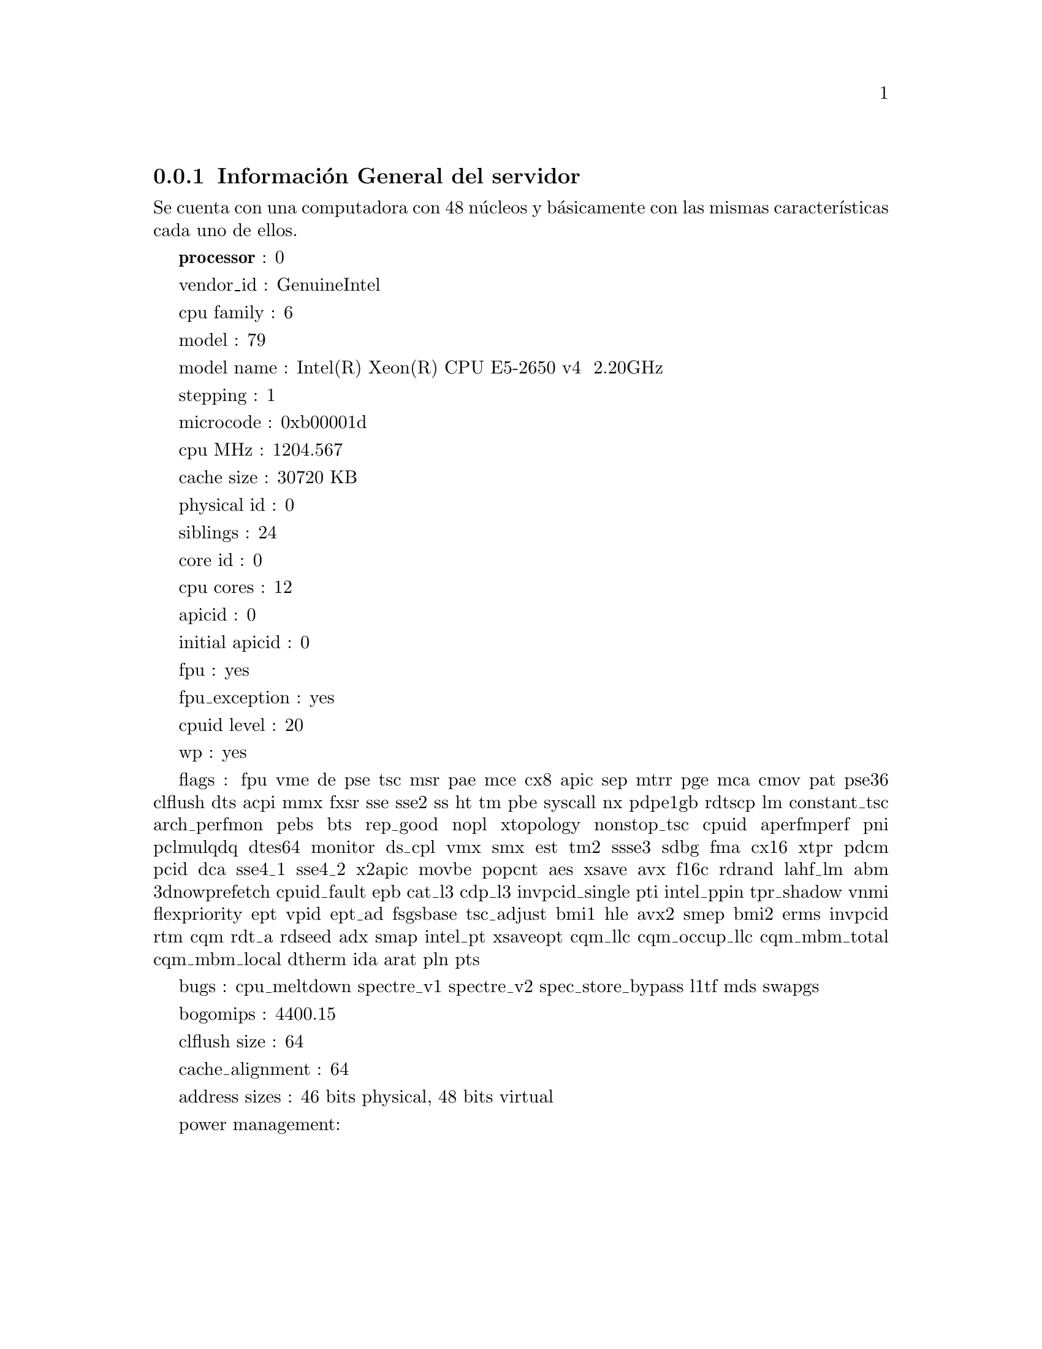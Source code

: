 @node node_subsection_1_1_1
@subsection Información General del servidor

Se cuenta con una computadora con 48 núcleos y básicamente con las mismas características cada uno de ellos.

@b{processor}	: 0

vendor_id	: GenuineIntel

cpu family	: 6

model		: 79

model name	: Intel(R) Xeon(R) CPU E5-2650 v4 @ 2.20GHz

stepping	: 1

microcode	: 0xb00001d

cpu MHz		: 1204.567

cache size	: 30720 KB

physical id	: 0

siblings	: 24

core id		: 0

cpu cores	: 12

apicid		: 0

initial apicid	: 0

fpu		: yes

fpu_exception	: yes

cpuid level	: 20

wp		: yes

flags		: fpu vme de pse tsc msr pae mce cx8 apic sep mtrr pge mca cmov pat pse36 clflush dts acpi mmx fxsr sse sse2 ss ht tm pbe syscall nx pdpe1gb rdtscp lm constant_tsc arch_perfmon pebs bts rep_good nopl xtopology nonstop_tsc cpuid aperfmperf pni pclmulqdq dtes64 monitor ds_cpl vmx smx est tm2 ssse3 sdbg fma cx16 xtpr pdcm pcid dca sse4_1 sse4_2 x2apic movbe popcnt aes xsave avx f16c rdrand lahf_lm abm 3dnowprefetch cpuid_fault epb cat_l3 cdp_l3 invpcid_single pti intel_ppin tpr_shadow vnmi flexpriority ept vpid ept_ad fsgsbase tsc_adjust bmi1 hle avx2 smep bmi2 erms invpcid rtm cqm rdt_a rdseed adx smap intel_pt xsaveopt cqm_llc cqm_occup_llc cqm_mbm_total cqm_mbm_local dtherm ida arat pln pts

bugs		: cpu_meltdown spectre_v1 spectre_v2 spec_store_bypass l1tf mds swapgs

bogomips	: 4400.15

clflush size	: 64

cache_alignment	: 64

address sizes	: 46 bits physical, 48 bits virtual

power management:
